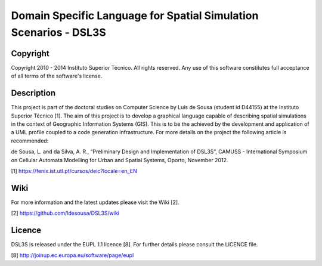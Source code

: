 Domain Specific Language for Spatial Simulation Scenarios - DSL3S
======================================================================================

Copyright
--------------------------------------------------------------------------------------

Copyright 2010 - 2014 Instituto Superior Técnico. All rights reserved. 
Any use of this software constitutes full acceptance of all terms of the 
software's license.

Description
--------------------------------------------------------------------------------------

This project is part of the doctoral studies on Computer Science by Luís de 
Sousa (student id D44155) at the Instituto Superior Técnico [1]. The aim of 
this project is to develop a graphical language capable of describing spatial 
simulations in the context of Geographic Information Systems (GIS). This is to 
be the achieved by the development and application of a UML profile coupled to 
a code generation infrastructure. For more details on the project the following 
article is recommended:

de Sousa, L. and da Silva, A. R., “Preliminary Design and Implementation of 
DSL3S”, CAMUSS - International Symposium on Cellular Automata Modelling for 
Urban and Spatial Systems, Oporto, November 2012.

[1] https://fenix.ist.utl.pt/cursos/deic?locale=en_EN

Wiki
--------------------------------------------------------------------------------------

For more information and the latest updates please visit the Wiki [2].

[2] https://github.com/ldesousa/DSL3S/wiki


Licence
--------------------------------------------------------------------------------------

DSL3S is released under the EUPL 1.1 licence [8]. For further details please 
consult the LICENCE file.  

[8] http://joinup.ec.europa.eu/software/page/eupl
